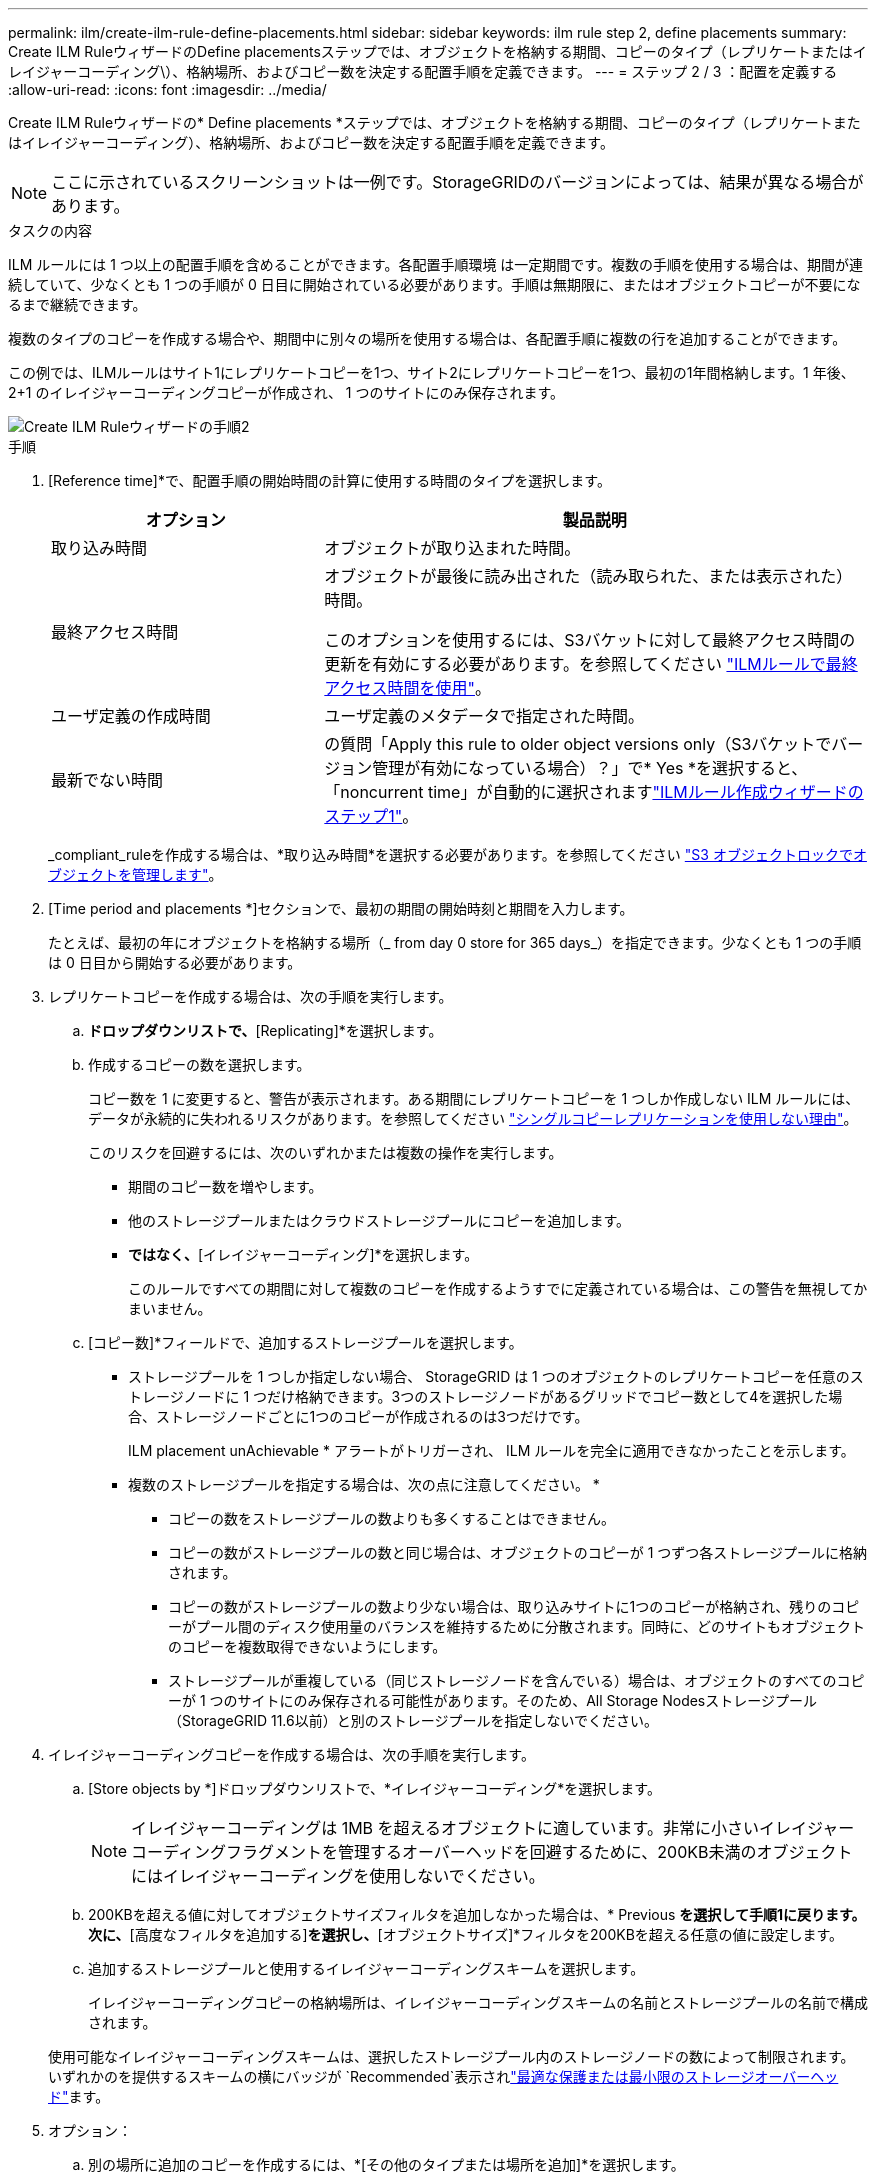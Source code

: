 ---
permalink: ilm/create-ilm-rule-define-placements.html 
sidebar: sidebar 
keywords: ilm rule step 2, define placements 
summary: Create ILM RuleウィザードのDefine placementsステップでは、オブジェクトを格納する期間、コピーのタイプ（レプリケートまたはイレイジャーコーディング\）、格納場所、およびコピー数を決定する配置手順を定義できます。 
---
= ステップ 2 / 3 ：配置を定義する
:allow-uri-read: 
:icons: font
:imagesdir: ../media/


[role="lead"]
Create ILM Ruleウィザードの* Define placements *ステップでは、オブジェクトを格納する期間、コピーのタイプ（レプリケートまたはイレイジャーコーディング）、格納場所、およびコピー数を決定する配置手順を定義できます。


NOTE: ここに示されているスクリーンショットは一例です。StorageGRIDのバージョンによっては、結果が異なる場合があります。

.タスクの内容
ILM ルールには 1 つ以上の配置手順を含めることができます。各配置手順環境 は一定期間です。複数の手順を使用する場合は、期間が連続していて、少なくとも 1 つの手順が 0 日目に開始されている必要があります。手順は無期限に、またはオブジェクトコピーが不要になるまで継続できます。

複数のタイプのコピーを作成する場合や、期間中に別々の場所を使用する場合は、各配置手順に複数の行を追加することができます。

この例では、ILMルールはサイト1にレプリケートコピーを1つ、サイト2にレプリケートコピーを1つ、最初の1年間格納します。1 年後、 2+1 のイレイジャーコーディングコピーが作成され、 1 つのサイトにのみ保存されます。

image::../media/ilm_create_ilm_rule_wizard_2.png[Create ILM Ruleウィザードの手順2]

.手順
. [Reference time]*で、配置手順の開始時間の計算に使用する時間のタイプを選択します。
+
[cols="1a,2a"]
|===
| オプション | 製品説明 


 a| 
取り込み時間
 a| 
オブジェクトが取り込まれた時間。



 a| 
最終アクセス時間
 a| 
オブジェクトが最後に読み出された（読み取られた、または表示された）時間。

このオプションを使用するには、S3バケットに対して最終アクセス時間の更新を有効にする必要があります。を参照してください link:using-last-access-time-in-ilm-rules.html["ILMルールで最終アクセス時間を使用"]。



 a| 
ユーザ定義の作成時間
 a| 
ユーザ定義のメタデータで指定された時間。



 a| 
最新でない時間
 a| 
の質問「Apply this rule to older object versions only（S3バケットでバージョン管理が有効になっている場合）？」で* Yes *を選択すると、「noncurrent time」が自動的に選択されますlink:create-ilm-rule-enter-details.html["ILMルール作成ウィザードのステップ1"]。

|===
+
_compliant_ruleを作成する場合は、*取り込み時間*を選択する必要があります。を参照してください link:managing-objects-with-s3-object-lock.html["S3 オブジェクトロックでオブジェクトを管理します"]。

. [Time period and placements *]セクションで、最初の期間の開始時刻と期間を入力します。
+
たとえば、最初の年にオブジェクトを格納する場所（_ from day 0 store for 365 days_）を指定できます。少なくとも 1 つの手順は 0 日目から開始する必要があります。

. レプリケートコピーを作成する場合は、次の手順を実行します。
+
.. [Store objects by]*ドロップダウンリストで、*[Replicating]*を選択します。
.. 作成するコピーの数を選択します。
+
コピー数を 1 に変更すると、警告が表示されます。ある期間にレプリケートコピーを 1 つしか作成しない ILM ルールには、データが永続的に失われるリスクがあります。を参照してください link:why-you-should-not-use-single-copy-replication.html["シングルコピーレプリケーションを使用しない理由"]。

+
このリスクを回避するには、次のいずれかまたは複数の操作を実行します。

+
*** 期間のコピー数を増やします。
*** 他のストレージプールまたはクラウドストレージプールにコピーを追加します。
*** [レプリケート中]*ではなく、*[イレイジャーコーディング]*を選択します。
+
このルールですべての期間に対して複数のコピーを作成するようすでに定義されている場合は、この警告を無視してかまいません。



.. [コピー数]*フィールドで、追加するストレージプールを選択します。
+
* ストレージプールを 1 つしか指定しない場合、 StorageGRID は 1 つのオブジェクトのレプリケートコピーを任意のストレージノードに 1 つだけ格納できます。3つのストレージノードがあるグリッドでコピー数として4を選択した場合、ストレージノードごとに1つのコピーが作成されるのは3つだけです。

+
ILM placement unAchievable * アラートがトリガーされ、 ILM ルールを完全に適用できなかったことを示します。

+
* 複数のストレージプールを指定する場合は、次の点に注意してください。 *

+
*** コピーの数をストレージプールの数よりも多くすることはできません。
*** コピーの数がストレージプールの数と同じ場合は、オブジェクトのコピーが 1 つずつ各ストレージプールに格納されます。
*** コピーの数がストレージプールの数より少ない場合は、取り込みサイトに1つのコピーが格納され、残りのコピーがプール間のディスク使用量のバランスを維持するために分散されます。同時に、どのサイトもオブジェクトのコピーを複数取得できないようにします。
*** ストレージプールが重複している（同じストレージノードを含んでいる）場合は、オブジェクトのすべてのコピーが 1 つのサイトにのみ保存される可能性があります。そのため、All Storage Nodesストレージプール（StorageGRID 11.6以前）と別のストレージプールを指定しないでください。




. イレイジャーコーディングコピーを作成する場合は、次の手順を実行します。
+
.. [Store objects by *]ドロップダウンリストで、*イレイジャーコーディング*を選択します。
+

NOTE: イレイジャーコーディングは 1MB を超えるオブジェクトに適しています。非常に小さいイレイジャーコーディングフラグメントを管理するオーバーヘッドを回避するために、200KB未満のオブジェクトにはイレイジャーコーディングを使用しないでください。

.. 200KBを超える値に対してオブジェクトサイズフィルタを追加しなかった場合は、* Previous *を選択して手順1に戻ります。次に、*[高度なフィルタを追加する]*を選択し、*[オブジェクトサイズ]*フィルタを200KBを超える任意の値に設定します。
.. 追加するストレージプールと使用するイレイジャーコーディングスキームを選択します。
+
イレイジャーコーディングコピーの格納場所は、イレイジャーコーディングスキームの名前とストレージプールの名前で構成されます。

+
使用可能なイレイジャーコーディングスキームは、選択したストレージプール内のストレージノードの数によって制限されます。いずれかのを提供するスキームの横にバッジが `Recommended`表示されlink:../ilm/what-erasure-coding-schemes-are.html["最適な保護または最小限のストレージオーバーヘッド"]ます。



. オプション：
+
.. 別の場所に追加のコピーを作成するには、*[その他のタイプまたは場所を追加]*を選択します。
.. 別の期間を追加するには、*[別の期間を追加]*を選択します。
+
[NOTE]
====
オブジェクトの削除は次の設定に基づいて実行されます。

*** 別の期間が「* forever *」で終わる場合を除き、最後の期間の終了時にオブジェクトが自動的に削除されます。
*** によってはlink:../ilm/example-8-priorities-for-s3-bucket-lifecycle-and-ilm-policy.html#example-of-bucket-lifecycle-taking-priority-over-ilm-policy["バケットとテナントの保持期間の設定"]、ILMの保持期間が終了してもオブジェクトが削除されない場合があります。


====


. オブジェクトをクラウドストレージプールに格納する場合は、次の手順を実行します。
+
.. [Store objects by *]ドロップダウンリストで、*[Replicating *]を選択します。
.. [Copies at]*フィールドを選択し、クラウドストレージプールを選択します。
+
クラウドストレージプールを使用する場合は、次の点に注意してください。

+
*** 1つの配置手順で複数のクラウドストレージプールを選択することはできません。同様に、クラウドストレージプールとストレージプールを同じ配置手順で選択することはできません。
*** 任意のクラウドストレージプールに格納できるオブジェクトのコピーは 1 つだけです。「 * Copies * 」を 2 以上に設定すると、エラーメッセージが表示されます。
*** どのクラウドストレージプールにも、複数のオブジェクトコピーを同時に格納することはできません。クラウドストレージプールを使用する複数の配置で日付が重複している場合や、同じ配置内の複数の行でクラウドストレージプールを使用している場合は、エラーメッセージが表示されます。
*** オブジェクトがStorageGRIDにレプリケートコピーまたはイレイジャーコーディングコピーとして格納されているときに、そのオブジェクトをクラウドストレージプールに格納できます。ただし、各場所のコピーの数とタイプを指定できるように、その期間の配置手順に複数の行を含める必要があります。




. [Retention]図で、配置手順を確認します。
+
この例では、ILMルールはサイト1にレプリケートコピーを1つ、サイト2にレプリケートコピーを1つ、最初の1年間格納します。1年後にさらに10年間、6+3のイレイジャーコーディングコピーが3つのサイトに保存されます。合計11年が経過すると、オブジェクトはStorageGRID から削除されます。

+
保持図の規則解析セクションには'次のような情報が表示されます

+
** このルールの期間中は、StorageGRID サイト障害からの保護が適用されます。
** このルールで処理されるオブジェクトは、4015日目以降に削除されます。
+
を参照して link:using-multiple-storage-pools-for-cross-site-replication.html["サイト障害からの保護を有効にします。"]

+
image::../media/ilm_rule_retention_diagram.png[ILM ルールによる保持の図]



. 「 * Continue * 」を選択します。link:create-ilm-rule-select-ingest-behavior.html["ステップ3（取り込み動作を選択）"]のCreate an ILM ruleウィザードが表示されます。


